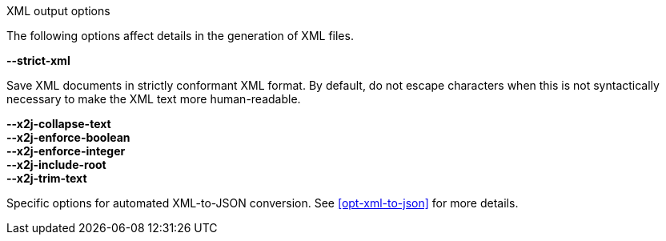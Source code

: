 //----------------------------------------------------------------------------
//
// TSDuck - The MPEG Transport Stream Toolkit
// Copyright (c) 2005-2024, Thierry Lelegard
// BSD-2-Clause license, see LICENSE.txt file or https://tsduck.io/license
//
// Documentation for options in class ts::xml::Tweaks.
//
// tags: <none>
//
//----------------------------------------------------------------------------

[.usage]
XML output options

The following options affect details in the generation of XML files.

[.opt]
*--strict-xml*

[.optdoc]
Save XML documents in strictly conformant XML format.
By default, do not escape characters when this is not syntactically necessary to make the XML text more human-readable.

[.opt]
*--x2j-collapse-text* +
*--x2j-enforce-boolean* +
*--x2j-enforce-integer* +
*--x2j-include-root* +
*--x2j-trim-text*

[.optdoc]
Specific options for automated XML-to-JSON conversion.
See xref:opt-xml-to-json[xrefstyle=short] for more details.
